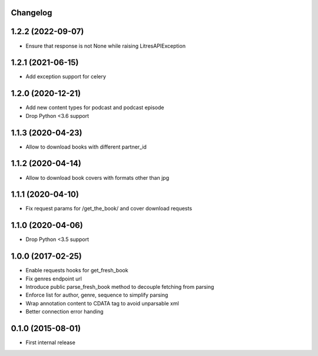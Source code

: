 Changelog
---------

1.2.2 (2022-09-07)
------------------
* Ensure that response is not None while raising LitresAPIException

1.2.1 (2021-06-15)
------------------
* Add exception support for celery

1.2.0 (2020-12-21)
------------------
* Add new content types for podcast and podcast episode
* Drop Python <3.6 support

1.1.3 (2020-04-23)
------------------
* Allow to download books with different partner_id

1.1.2 (2020-04-14)
------------------
* Allow to download book covers with formats other than jpg

1.1.1 (2020-04-10)
------------------
* Fix request params for /get_the_book/ and cover download requests

1.1.0 (2020-04-06)
------------------
* Drop Python <3.5 support

1.0.0 (2017-02-25)
------------------
* Enable requests hooks for get_fresh_book
* Fix genres endpoint url
* Introduce public parse_fresh_book method to decouple fetching from parsing
* Enforce list for author, genre, sequence to simplify parsing
* Wrap annotation content to CDATA tag to avoid unparsable xml
* Better connection error handing


0.1.0 (2015-08-01)
------------------

* First internal release
